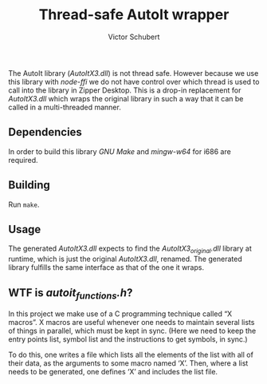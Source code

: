 #+TITLE: Thread-safe AutoIt wrapper
#+AUTHOR: Victor Schubert
#+EMAIL: victor.schubert@doctolib.com
#+OPTIONS: toc:nil

The AutoIt library (/AutoItX3.dll/) is not thread safe. However
because we use this library with /node-ffi/ we do not have control
over which thread is used to call into the library in Zipper
Desktop. This is a drop-in replacement for /AutoItX3.dll/ which wraps
the original library in such a way that it can be called in a
multi-threaded manner.

** Dependencies
   In order to build this library /GNU Make/ and /mingw-w64/ for i686
   are required.

** Building
   Run ~make~.

** Usage
   The generated /AutoItX3.dll/ expects to find the
   /AutoItX3_original.dll/ library at runtime, which is just the
   original /AutoItX3.dll/, renamed. The generated library fulfills
   the same interface as that of the one it wraps.

** WTF is /autoit_functions.h/?
   In this project we make use of a C programming technique called “X
   macros”. X macros are useful whenever one needs to maintain several
   lists of things in parallel, which must be kept in sync. (Here we
   need to keep the entry points list, symbol list and the
   instructions to get symbols, in sync.)

   To do this, one writes a file which lists all the elements of the
   list with all of their data, as the arguments to some macro named
   ‘X’. Then, where a list needs to be generated, one defines ‘X’ and
   includes the list file.
